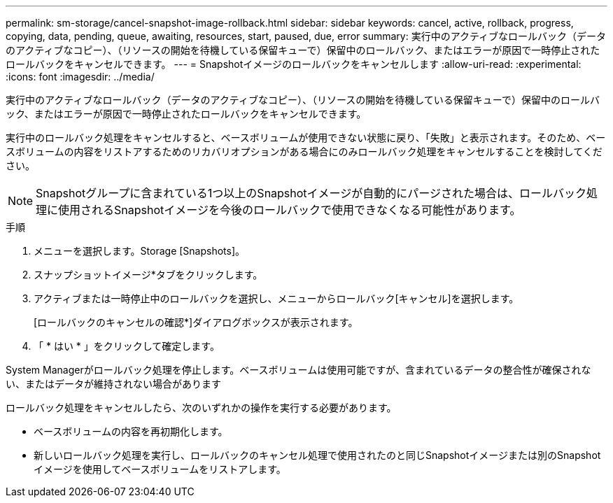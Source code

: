 ---
permalink: sm-storage/cancel-snapshot-image-rollback.html 
sidebar: sidebar 
keywords: cancel, active, rollback, progress, copying, data, pending, queue, awaiting, resources, start, paused, due, error 
summary: 実行中のアクティブなロールバック（データのアクティブなコピー）、（リソースの開始を待機している保留キューで）保留中のロールバック、またはエラーが原因で一時停止されたロールバックをキャンセルできます。 
---
= Snapshotイメージのロールバックをキャンセルします
:allow-uri-read: 
:experimental: 
:icons: font
:imagesdir: ../media/


[role="lead"]
実行中のアクティブなロールバック（データのアクティブなコピー）、（リソースの開始を待機している保留キューで）保留中のロールバック、またはエラーが原因で一時停止されたロールバックをキャンセルできます。

実行中のロールバック処理をキャンセルすると、ベースボリュームが使用できない状態に戻り、「失敗」と表示されます。そのため、ベースボリュームの内容をリストアするためのリカバリオプションがある場合にのみロールバック処理をキャンセルすることを検討してください。

[NOTE]
====
Snapshotグループに含まれている1つ以上のSnapshotイメージが自動的にパージされた場合は、ロールバック処理に使用されるSnapshotイメージを今後のロールバックで使用できなくなる可能性があります。

====
.手順
. メニューを選択します。Storage [Snapshots]。
. スナップショットイメージ*タブをクリックします。
. アクティブまたは一時停止中のロールバックを選択し、メニューからロールバック[キャンセル]を選択します。
+
[ロールバックのキャンセルの確認*]ダイアログボックスが表示されます。

. 「 * はい * 」をクリックして確定します。


System Managerがロールバック処理を停止します。ベースボリュームは使用可能ですが、含まれているデータの整合性が確保されない、またはデータが維持されない場合があります

ロールバック処理をキャンセルしたら、次のいずれかの操作を実行する必要があります。

* ベースボリュームの内容を再初期化します。
* 新しいロールバック処理を実行し、ロールバックのキャンセル処理で使用されたのと同じSnapshotイメージまたは別のSnapshotイメージを使用してベースボリュームをリストアします。

